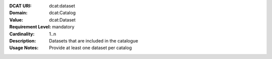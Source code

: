 :DCAT URI: dcat:dataset
:Domain: dcat:Catalog
:Value: dcat:Dataset
:Requirement Level: mandatory
:Cardinality: 1..n
:Description: Datasets that are included in the catalogue
:Usage Notes: Provide at least one dataset per catalog
